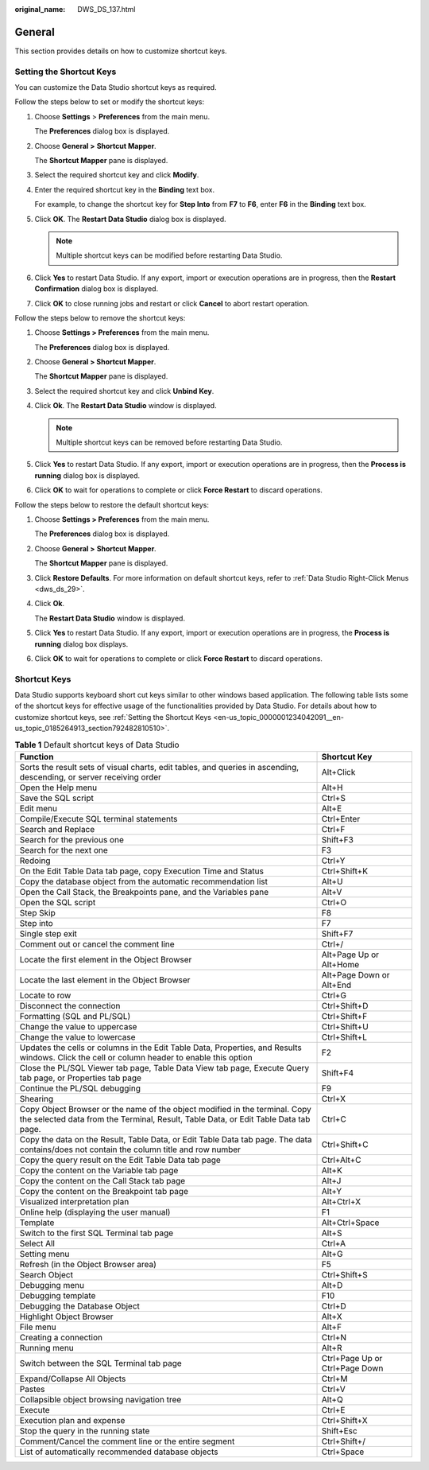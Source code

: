 :original_name: DWS_DS_137.html

.. _DWS_DS_137:

General
=======

This section provides details on how to customize shortcut keys.

.. _en-us_topic_0000001234042091__en-us_topic_0185264913_section792482810510:

Setting the Shortcut Keys
-------------------------

You can customize the Data Studio shortcut keys as required.

Follow the steps below to set or modify the shortcut keys:

#. Choose **Settings** > **Preferences** from the main menu.

   The **Preferences** dialog box is displayed.

#. Choose **General >** **Shortcut Mapper**.

   The **Shortcut Mapper** pane is displayed.

#. Select the required shortcut key and click **Modify**.

#. Enter the required shortcut key in the **Binding** text box.

   For example, to change the shortcut key for **Step Into** from **F7** to **F6**, enter **F6** in the **Binding** text box.

#. Click **OK**. The **Restart Data Studio** dialog box is displayed.

   .. note::

      Multiple shortcut keys can be modified before restarting Data Studio.

#. Click **Yes** to restart Data Studio. If any export, import or execution operations are in progress, then the **Restart Confirmation** dialog box is displayed.

#. Click **OK** to close running jobs and restart or click **Cancel** to abort restart operation.

Follow the steps below to remove the shortcut keys:

#. Choose **Settings > Preferences** from the main menu.

   The **Preferences** dialog box is displayed.

#. Choose **General > Shortcut Mapper**.

   The **Shortcut Mapper** pane is displayed.

#. Select the required shortcut key and click **Unbind Key**.

#. Click **Ok**. The **Restart Data Studio** window is displayed.

   .. note::

      Multiple shortcut keys can be removed before restarting Data Studio.

#. Click **Yes** to restart Data Studio. If any export, import or execution operations are in progress, then the **Process is running** dialog box is displayed.

#. Click **OK** to wait for operations to complete or click **Force Restart** to discard operations.

Follow the steps below to restore the default shortcut keys:

#. Choose **Settings > Preferences** from the main menu.

   The **Preferences** dialog box is displayed.

#. Choose **General >** **Shortcut Mapper**.

   The **Shortcut Mapper** pane is displayed.

#. Click **Restore Defaults**. For more information on default shortcut keys, refer to :ref:`Data Studio Right-Click Menus <dws_ds_29>`.

#. Click **Ok**.

   The **Restart Data Studio** window is displayed.

#. Click **Yes** to restart Data Studio. If any export, import or execution operations are in progress, the **Process is running** dialog box displays.

#. Click **OK** to wait for operations to complete or click **Force Restart** to discard operations.

Shortcut Keys
-------------

Data Studio supports keyboard short cut keys similar to other windows based application. The following table lists some of the shortcut keys for effective usage of the functionalities provided by Data Studio. For details about how to customize shortcut keys, see :ref:`Setting the Shortcut Keys <en-us_topic_0000001234042091__en-us_topic_0185264913_section792482810510>`.

.. table:: **Table 1** Default shortcut keys of Data Studio

   +--------------------------------------------------------------------------------------------------------------------------------------------------------------------+--------------------------------+
   | Function                                                                                                                                                           | Shortcut Key                   |
   +====================================================================================================================================================================+================================+
   | Sorts the result sets of visual charts, edit tables, and queries in ascending, descending, or server receiving order                                               | Alt+Click                      |
   +--------------------------------------------------------------------------------------------------------------------------------------------------------------------+--------------------------------+
   | Open the Help menu                                                                                                                                                 | Alt+H                          |
   +--------------------------------------------------------------------------------------------------------------------------------------------------------------------+--------------------------------+
   | Save the SQL script                                                                                                                                                | Ctrl+S                         |
   +--------------------------------------------------------------------------------------------------------------------------------------------------------------------+--------------------------------+
   | Edit menu                                                                                                                                                          | Alt+E                          |
   +--------------------------------------------------------------------------------------------------------------------------------------------------------------------+--------------------------------+
   | Compile/Execute SQL terminal statements                                                                                                                            | Ctrl+Enter                     |
   +--------------------------------------------------------------------------------------------------------------------------------------------------------------------+--------------------------------+
   | Search and Replace                                                                                                                                                 | Ctrl+F                         |
   +--------------------------------------------------------------------------------------------------------------------------------------------------------------------+--------------------------------+
   | Search for the previous one                                                                                                                                        | Shift+F3                       |
   +--------------------------------------------------------------------------------------------------------------------------------------------------------------------+--------------------------------+
   | Search for the next one                                                                                                                                            | F3                             |
   +--------------------------------------------------------------------------------------------------------------------------------------------------------------------+--------------------------------+
   | Redoing                                                                                                                                                            | Ctrl+Y                         |
   +--------------------------------------------------------------------------------------------------------------------------------------------------------------------+--------------------------------+
   | On the Edit Table Data tab page, copy Execution Time and Status                                                                                                    | Ctrl+Shift+K                   |
   +--------------------------------------------------------------------------------------------------------------------------------------------------------------------+--------------------------------+
   | Copy the database object from the automatic recommendation list                                                                                                    | Alt+U                          |
   +--------------------------------------------------------------------------------------------------------------------------------------------------------------------+--------------------------------+
   | Open the Call Stack, the Breakpoints pane, and the Variables pane                                                                                                  | Alt+V                          |
   +--------------------------------------------------------------------------------------------------------------------------------------------------------------------+--------------------------------+
   | Open the SQL script                                                                                                                                                | Ctrl+O                         |
   +--------------------------------------------------------------------------------------------------------------------------------------------------------------------+--------------------------------+
   | Step Skip                                                                                                                                                          | F8                             |
   +--------------------------------------------------------------------------------------------------------------------------------------------------------------------+--------------------------------+
   | Step into                                                                                                                                                          | F7                             |
   +--------------------------------------------------------------------------------------------------------------------------------------------------------------------+--------------------------------+
   | Single step exit                                                                                                                                                   | Shift+F7                       |
   +--------------------------------------------------------------------------------------------------------------------------------------------------------------------+--------------------------------+
   | Comment out or cancel the comment line                                                                                                                             | Ctrl+/                         |
   +--------------------------------------------------------------------------------------------------------------------------------------------------------------------+--------------------------------+
   | Locate the first element in the Object Browser                                                                                                                     | Alt+Page Up or Alt+Home        |
   +--------------------------------------------------------------------------------------------------------------------------------------------------------------------+--------------------------------+
   | Locate the last element in the Object Browser                                                                                                                      | Alt+Page Down or Alt+End       |
   +--------------------------------------------------------------------------------------------------------------------------------------------------------------------+--------------------------------+
   | Locate to row                                                                                                                                                      | Ctrl+G                         |
   +--------------------------------------------------------------------------------------------------------------------------------------------------------------------+--------------------------------+
   | Disconnect the connection                                                                                                                                          | Ctrl+Shift+D                   |
   +--------------------------------------------------------------------------------------------------------------------------------------------------------------------+--------------------------------+
   | Formatting (SQL and PL/SQL)                                                                                                                                        | Ctrl+Shift+F                   |
   +--------------------------------------------------------------------------------------------------------------------------------------------------------------------+--------------------------------+
   | Change the value to uppercase                                                                                                                                      | Ctrl+Shift+U                   |
   +--------------------------------------------------------------------------------------------------------------------------------------------------------------------+--------------------------------+
   | Change the value to lowercase                                                                                                                                      | Ctrl+Shift+L                   |
   +--------------------------------------------------------------------------------------------------------------------------------------------------------------------+--------------------------------+
   | Updates the cells or columns in the Edit Table Data, Properties, and Results windows. Click the cell or column header to enable this option                        | F2                             |
   +--------------------------------------------------------------------------------------------------------------------------------------------------------------------+--------------------------------+
   | Close the PL/SQL Viewer tab page, Table Data View tab page, Execute Query tab page, or Properties tab page                                                         | Shift+F4                       |
   +--------------------------------------------------------------------------------------------------------------------------------------------------------------------+--------------------------------+
   | Continue the PL/SQL debugging                                                                                                                                      | F9                             |
   +--------------------------------------------------------------------------------------------------------------------------------------------------------------------+--------------------------------+
   | Shearing                                                                                                                                                           | Ctrl+X                         |
   +--------------------------------------------------------------------------------------------------------------------------------------------------------------------+--------------------------------+
   | Copy Object Browser or the name of the object modified in the terminal. Copy the selected data from the Terminal, Result, Table Data, or Edit Table Data tab page. | Ctrl+C                         |
   +--------------------------------------------------------------------------------------------------------------------------------------------------------------------+--------------------------------+
   | Copy the data on the Result, Table Data, or Edit Table Data tab page. The data contains/does not contain the column title and row number                           | Ctrl+Shift+C                   |
   +--------------------------------------------------------------------------------------------------------------------------------------------------------------------+--------------------------------+
   | Copy the query result on the Edit Table Data tab page                                                                                                              | Ctrl+Alt+C                     |
   +--------------------------------------------------------------------------------------------------------------------------------------------------------------------+--------------------------------+
   | Copy the content on the Variable tab page                                                                                                                          | Alt+K                          |
   +--------------------------------------------------------------------------------------------------------------------------------------------------------------------+--------------------------------+
   | Copy the content on the Call Stack tab page                                                                                                                        | Alt+J                          |
   +--------------------------------------------------------------------------------------------------------------------------------------------------------------------+--------------------------------+
   | Copy the content on the Breakpoint tab page                                                                                                                        | Alt+Y                          |
   +--------------------------------------------------------------------------------------------------------------------------------------------------------------------+--------------------------------+
   | Visualized interpretation plan                                                                                                                                     | Alt+Ctrl+X                     |
   +--------------------------------------------------------------------------------------------------------------------------------------------------------------------+--------------------------------+
   | Online help (displaying the user manual)                                                                                                                           | F1                             |
   +--------------------------------------------------------------------------------------------------------------------------------------------------------------------+--------------------------------+
   | Template                                                                                                                                                           | Alt+Ctrl+Space                 |
   +--------------------------------------------------------------------------------------------------------------------------------------------------------------------+--------------------------------+
   | Switch to the first SQL Terminal tab page                                                                                                                          | Alt+S                          |
   +--------------------------------------------------------------------------------------------------------------------------------------------------------------------+--------------------------------+
   | Select All                                                                                                                                                         | Ctrl+A                         |
   +--------------------------------------------------------------------------------------------------------------------------------------------------------------------+--------------------------------+
   | Setting menu                                                                                                                                                       | Alt+G                          |
   +--------------------------------------------------------------------------------------------------------------------------------------------------------------------+--------------------------------+
   | Refresh (in the Object Browser area)                                                                                                                               | F5                             |
   +--------------------------------------------------------------------------------------------------------------------------------------------------------------------+--------------------------------+
   | Search Object                                                                                                                                                      | Ctrl+Shift+S                   |
   +--------------------------------------------------------------------------------------------------------------------------------------------------------------------+--------------------------------+
   | Debugging menu                                                                                                                                                     | Alt+D                          |
   +--------------------------------------------------------------------------------------------------------------------------------------------------------------------+--------------------------------+
   | Debugging template                                                                                                                                                 | F10                            |
   +--------------------------------------------------------------------------------------------------------------------------------------------------------------------+--------------------------------+
   | Debugging the Database Object                                                                                                                                      | Ctrl+D                         |
   +--------------------------------------------------------------------------------------------------------------------------------------------------------------------+--------------------------------+
   | Highlight Object Browser                                                                                                                                           | Alt+X                          |
   +--------------------------------------------------------------------------------------------------------------------------------------------------------------------+--------------------------------+
   | File menu                                                                                                                                                          | Alt+F                          |
   +--------------------------------------------------------------------------------------------------------------------------------------------------------------------+--------------------------------+
   | Creating a connection                                                                                                                                              | Ctrl+N                         |
   +--------------------------------------------------------------------------------------------------------------------------------------------------------------------+--------------------------------+
   | Running menu                                                                                                                                                       | Alt+R                          |
   +--------------------------------------------------------------------------------------------------------------------------------------------------------------------+--------------------------------+
   | Switch between the SQL Terminal tab page                                                                                                                           | Ctrl+Page Up or Ctrl+Page Down |
   +--------------------------------------------------------------------------------------------------------------------------------------------------------------------+--------------------------------+
   | Expand/Collapse All Objects                                                                                                                                        | Ctrl+M                         |
   +--------------------------------------------------------------------------------------------------------------------------------------------------------------------+--------------------------------+
   | Pastes                                                                                                                                                             | Ctrl+V                         |
   +--------------------------------------------------------------------------------------------------------------------------------------------------------------------+--------------------------------+
   | Collapsible object browsing navigation tree                                                                                                                        | Alt+Q                          |
   +--------------------------------------------------------------------------------------------------------------------------------------------------------------------+--------------------------------+
   | Execute                                                                                                                                                            | Ctrl+E                         |
   +--------------------------------------------------------------------------------------------------------------------------------------------------------------------+--------------------------------+
   | Execution plan and expense                                                                                                                                         | Ctrl+Shift+X                   |
   +--------------------------------------------------------------------------------------------------------------------------------------------------------------------+--------------------------------+
   | Stop the query in the running state                                                                                                                                | Shift+Esc                      |
   +--------------------------------------------------------------------------------------------------------------------------------------------------------------------+--------------------------------+
   | Comment/Cancel the comment line or the entire segment                                                                                                              | Ctrl+Shift+/                   |
   +--------------------------------------------------------------------------------------------------------------------------------------------------------------------+--------------------------------+
   | List of automatically recommended database objects                                                                                                                 | Ctrl+Space                     |
   +--------------------------------------------------------------------------------------------------------------------------------------------------------------------+--------------------------------+
